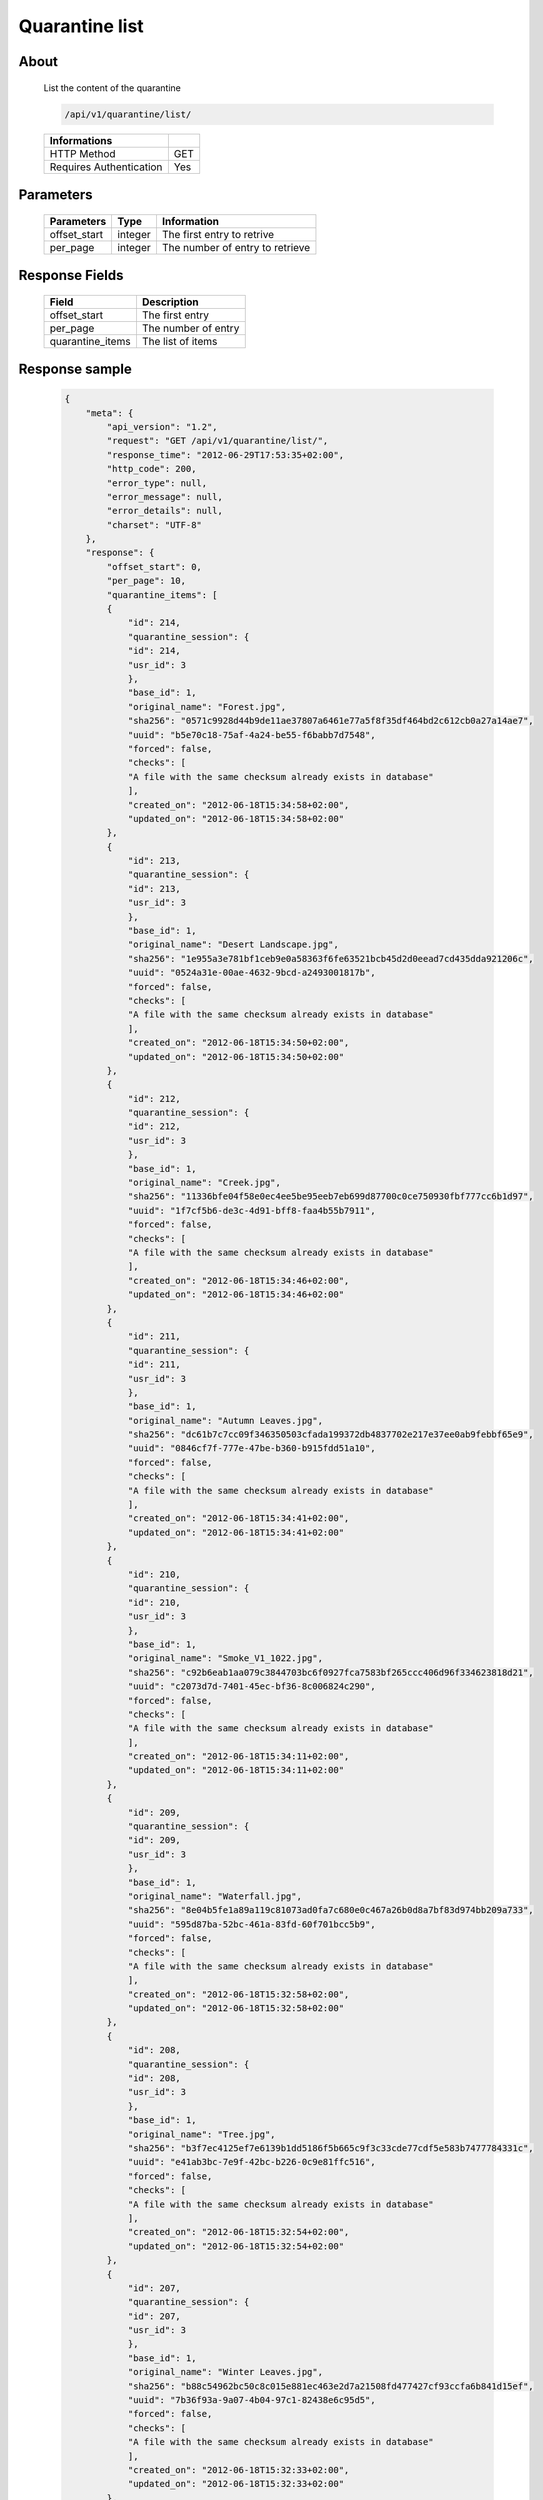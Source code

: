 Quarantine list
===============

About
-----

  List the content of the quarantine

  .. code-block:: bash

    /api/v1/quarantine/list/

  ======================== =====
   Informations
  ======================== =====
   HTTP Method              GET
   Requires Authentication  Yes
  ======================== =====

Parameters
----------

  ======================== ============== =============
   Parameters               Type           Information
  ======================== ============== =============
   offset_start             integer        The first entry to retrive
   per_page	                integer        The number of entry to retrieve
  ======================== ============== =============

Response Fields
---------------

  ================== ================================
   Field              Description
  ================== ================================
   offset_start       The first entry
   per_page           The number of entry
   quarantine_items   The list of items
  ================== ================================

Response sample
---------------

  .. code-block:: javascript

    {
        "meta": {
            "api_version": "1.2",
            "request": "GET /api/v1/quarantine/list/",
            "response_time": "2012-06-29T17:53:35+02:00",
            "http_code": 200,
            "error_type": null,
            "error_message": null,
            "error_details": null,
            "charset": "UTF-8"
        },
        "response": {
            "offset_start": 0,
            "per_page": 10,
            "quarantine_items": [
            {
                "id": 214,
                "quarantine_session": {
                "id": 214,
                "usr_id": 3
                },
                "base_id": 1,
                "original_name": "Forest.jpg",
                "sha256": "0571c9928d44b9de11ae37807a6461e77a5f8f35df464bd2c612cb0a27a14ae7",
                "uuid": "b5e70c18-75af-4a24-be55-f6babb7d7548",
                "forced": false,
                "checks": [
                "A file with the same checksum already exists in database"
                ],
                "created_on": "2012-06-18T15:34:58+02:00",
                "updated_on": "2012-06-18T15:34:58+02:00"
            },
            {
                "id": 213,
                "quarantine_session": {
                "id": 213,
                "usr_id": 3
                },
                "base_id": 1,
                "original_name": "Desert Landscape.jpg",
                "sha256": "1e955a3e781bf1ceb9e0a58363f6fe63521bcb45d2d0eead7cd435dda921206c",
                "uuid": "0524a31e-00ae-4632-9bcd-a2493001817b",
                "forced": false,
                "checks": [
                "A file with the same checksum already exists in database"
                ],
                "created_on": "2012-06-18T15:34:50+02:00",
                "updated_on": "2012-06-18T15:34:50+02:00"
            },
            {
                "id": 212,
                "quarantine_session": {
                "id": 212,
                "usr_id": 3
                },
                "base_id": 1,
                "original_name": "Creek.jpg",
                "sha256": "11336bfe04f58e0ec4ee5be95eeb7eb699d87700c0ce750930fbf777cc6b1d97",
                "uuid": "1f7cf5b6-de3c-4d91-bff8-faa4b55b7911",
                "forced": false,
                "checks": [
                "A file with the same checksum already exists in database"
                ],
                "created_on": "2012-06-18T15:34:46+02:00",
                "updated_on": "2012-06-18T15:34:46+02:00"
            },
            {
                "id": 211,
                "quarantine_session": {
                "id": 211,
                "usr_id": 3
                },
                "base_id": 1,
                "original_name": "Autumn Leaves.jpg",
                "sha256": "dc61b7c7cc09f346350503cfada199372db4837702e217e37ee0ab9febbf65e9",
                "uuid": "0846cf7f-777e-47be-b360-b915fdd51a10",
                "forced": false,
                "checks": [
                "A file with the same checksum already exists in database"
                ],
                "created_on": "2012-06-18T15:34:41+02:00",
                "updated_on": "2012-06-18T15:34:41+02:00"
            },
            {
                "id": 210,
                "quarantine_session": {
                "id": 210,
                "usr_id": 3
                },
                "base_id": 1,
                "original_name": "Smoke_V1_1022.jpg",
                "sha256": "c92b6eab1aa079c3844703bc6f0927fca7583bf265ccc406d96f334623818d21",
                "uuid": "c2073d7d-7401-45ec-bf36-8c006824c290",
                "forced": false,
                "checks": [
                "A file with the same checksum already exists in database"
                ],
                "created_on": "2012-06-18T15:34:11+02:00",
                "updated_on": "2012-06-18T15:34:11+02:00"
            },
            {
                "id": 209,
                "quarantine_session": {
                "id": 209,
                "usr_id": 3
                },
                "base_id": 1,
                "original_name": "Waterfall.jpg",
                "sha256": "8e04b5fe1a89a119c81073ad0fa7c680e0c467a26b0d8a7bf83d974bb209a733",
                "uuid": "595d87ba-52bc-461a-83fd-60f701bcc5b9",
                "forced": false,
                "checks": [
                "A file with the same checksum already exists in database"
                ],
                "created_on": "2012-06-18T15:32:58+02:00",
                "updated_on": "2012-06-18T15:32:58+02:00"
            },
            {
                "id": 208,
                "quarantine_session": {
                "id": 208,
                "usr_id": 3
                },
                "base_id": 1,
                "original_name": "Tree.jpg",
                "sha256": "b3f7ec4125ef7e6139b1dd5186f5b665c9f3c33cde77cdf5e583b7477784331c",
                "uuid": "e41ab3bc-7e9f-42bc-b226-0c9e81ffc516",
                "forced": false,
                "checks": [
                "A file with the same checksum already exists in database"
                ],
                "created_on": "2012-06-18T15:32:54+02:00",
                "updated_on": "2012-06-18T15:32:54+02:00"
            },
            {
                "id": 207,
                "quarantine_session": {
                "id": 207,
                "usr_id": 3
                },
                "base_id": 1,
                "original_name": "Winter Leaves.jpg",
                "sha256": "b88c54962bc50c8c015e881ec463e2d7a21508fd477427cf93ccfa6b841d15ef",
                "uuid": "7b36f93a-9a07-4b04-97c1-82438e6c95d5",
                "forced": false,
                "checks": [
                "A file with the same checksum already exists in database"
                ],
                "created_on": "2012-06-18T15:32:33+02:00",
                "updated_on": "2012-06-18T15:32:33+02:00"
            },
            {
                "id": 206,
                "quarantine_session": {
                "id": 206,
                "usr_id": 3
                },
                "base_id": 1,
                "original_name": "Waterfall.jpg",
                "sha256": "8e04b5fe1a89a119c81073ad0fa7c680e0c467a26b0d8a7bf83d974bb209a733",
                "uuid": "b620c594-c84a-4c66-bf12-c9b4ef9f2062",
                "forced": false,
                "checks": [
                "A file with the same checksum already exists in database"
                ],
                "created_on": "2012-06-18T15:32:29+02:00",
                "updated_on": "2012-06-18T15:32:29+02:00"
            },
            {
                "id": 205,
                "quarantine_session": {
                "id": 205,
                "usr_id": 3
                },
                "base_id": 1,
                "original_name": "Tree.jpg",
                "sha256": "b3f7ec4125ef7e6139b1dd5186f5b665c9f3c33cde77cdf5e583b7477784331c",
                "uuid": "3f2bea8b-becd-438f-a510-1936fb51545f",
                "forced": false,
                "checks": [
                "A file with the same checksum already exists in database"
                ],
                "created_on": "2012-06-18T15:32:24+02:00",
                "updated_on": "2012-06-18T15:32:24+02:00"
            }
            ]
        }
    }